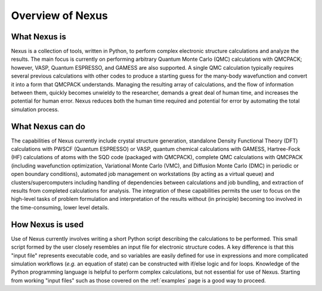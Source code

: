 .. _overview:

Overview of Nexus
=================

What Nexus is
-------------

Nexus is a collection of tools, written in Python, to perform
complex electronic structure calculations and analyze the results.  The main
focus is currently on performing arbitrary Quantum Monte Carlo (QMC)
calculations with QMCPACK; however, VASP, Quantum ESPRESSO, and GAMESS are
also supported.  A single QMC calculation typically requires several
previous calculations with other codes to produce a starting guess for the
many-body wavefunction and convert it into a form that QMCPACK understands.
Managing the resulting array of calculations, and the flow of information
between them, quickly becomes unwieldy to the researcher, demands a great
deal of human time, and increases the potential for human error.  Nexus
reduces both the human time required and potential for error by
automating the total simulation process.

What Nexus can do
-----------------

The capabilities of Nexus currently include crystal structure
generation, standalone Density Functional Theory (DFT) calculations with
PWSCF (Quantum ESPRESSO) or VASP,  quantum chemical calculations with GAMESS,
Hartree-Fock (HF) calculations of atoms with the SQD code (packaged with
QMCPACK), complete QMC calculations with QMCPACK (including wavefunction
optimization, Variational Monte Carlo (VMC), and Diffusion Monte Carlo (DMC) in
periodic or open boundary conditions), automated job management on workstations
(by acting as a virtual queue) and clusters/supercomputers
including handling of dependencies
between calculations and job bundling,  and extraction of results from
completed calculations for analysis.  The integration of these capabilities
permits the user to focus on the high-level tasks of problem formulation and
interpretation of the results without (in principle) becoming too involved
in the time-consuming, lower level details.

How Nexus is used
-----------------

Use of Nexus currently involves writing a short Python script
describing the calculations to be performed.  This small script formed by the
user closely resembles an input file for electronic structure codes.  A key
difference is that this "input file" represents executable code, and so
variables are easily defined for use in expressions and more complicated
simulation workflows (*e.g.* an equation of state) can be constructed
with if/else logic and for loops.  Knowledge of the Python programming language
is helpful to perform complex calculations, but not essential for use of
Nexus.  Starting from working "input files" such as those covered
on the :ref:`examples` page is a good way to proceed.
